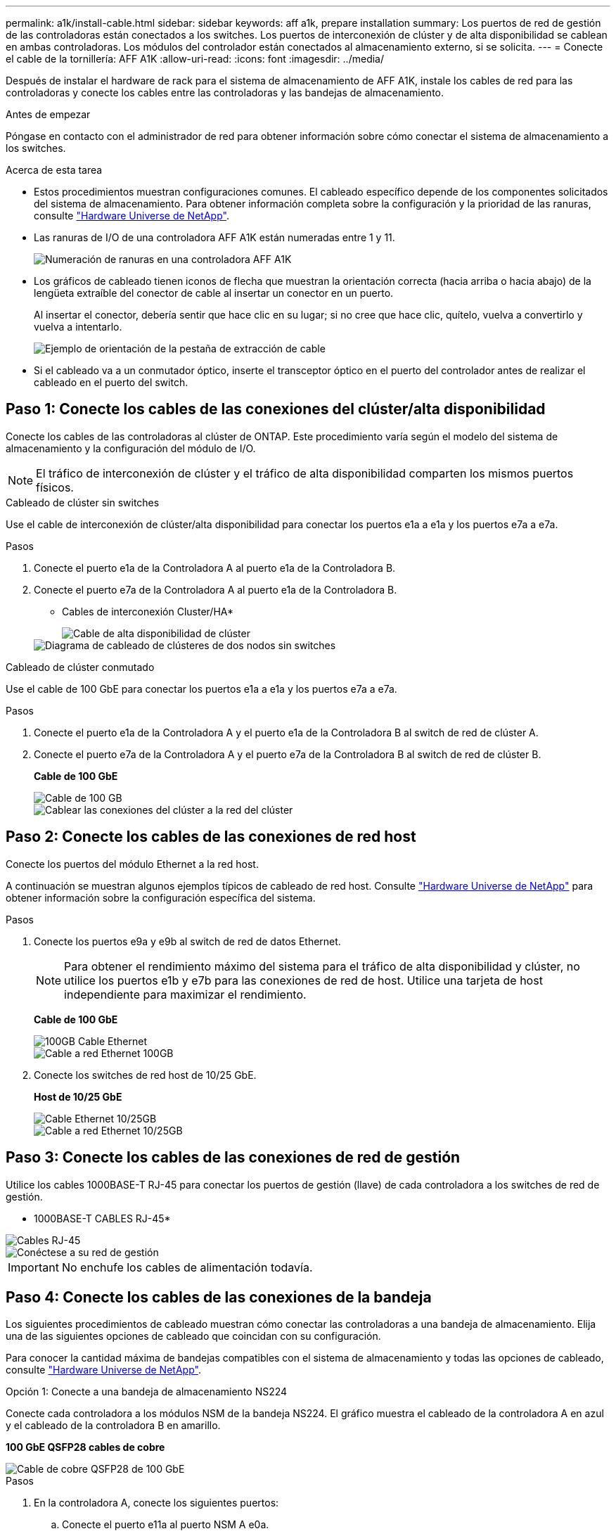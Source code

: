 ---
permalink: a1k/install-cable.html 
sidebar: sidebar 
keywords: aff a1k, prepare installation 
summary: Los puertos de red de gestión de las controladoras están conectados a los switches. Los puertos de interconexión de clúster y de alta disponibilidad se cablean en ambas controladoras. Los módulos del controlador están conectados al almacenamiento externo, si se solicita. 
---
= Conecte el cable de la tornillería: AFF A1K
:allow-uri-read: 
:icons: font
:imagesdir: ../media/


[role="lead"]
Después de instalar el hardware de rack para el sistema de almacenamiento de AFF A1K, instale los cables de red para las controladoras y conecte los cables entre las controladoras y las bandejas de almacenamiento.

.Antes de empezar
Póngase en contacto con el administrador de red para obtener información sobre cómo conectar el sistema de almacenamiento a los switches.

.Acerca de esta tarea
* Estos procedimientos muestran configuraciones comunes. El cableado específico depende de los componentes solicitados del sistema de almacenamiento. Para obtener información completa sobre la configuración y la prioridad de las ranuras, consulte link:https://hwu.netapp.com["Hardware Universe de NetApp"^].
* Las ranuras de I/O de una controladora AFF A1K están numeradas entre 1 y 11.
+
image::../media/drw_a1K_back_slots_labeled_ieops-2162.svg[Numeración de ranuras en una controladora AFF A1K]

* Los gráficos de cableado tienen iconos de flecha que muestran la orientación correcta (hacia arriba o hacia abajo) de la lengüeta extraíble del conector de cable al insertar un conector en un puerto.
+
Al insertar el conector, debería sentir que hace clic en su lugar; si no cree que hace clic, quítelo, vuelva a convertirlo y vuelva a intentarlo.

+
image::../media/drw_cable_pull_tab_direction_ieops-1699.svg[Ejemplo de orientación de la pestaña de extracción de cable]

* Si el cableado va a un conmutador óptico, inserte el transceptor óptico en el puerto del controlador antes de realizar el cableado en el puerto del switch.




== Paso 1: Conecte los cables de las conexiones del clúster/alta disponibilidad

Conecte los cables de las controladoras al clúster de ONTAP. Este procedimiento varía según el modelo del sistema de almacenamiento y la configuración del módulo de I/O.


NOTE: El tráfico de interconexión de clúster y el tráfico de alta disponibilidad comparten los mismos puertos físicos.

[role="tabbed-block"]
====
.Cableado de clúster sin switches
--
Use el cable de interconexión de clúster/alta disponibilidad para conectar los puertos e1a a e1a y los puertos e7a a e7a.

.Pasos
. Conecte el puerto e1a de la Controladora A al puerto e1a de la Controladora B.
. Conecte el puerto e7a de la Controladora A al puerto e1a de la Controladora B.
+
* Cables de interconexión Cluster/HA*

+
image::../media/oie_cable_25Gb_Ethernet_SFP28_ieops-1069.png[Cable de alta disponibilidad de clúster]

+
image::../media/drw_a1k_tnsc_cluster_cabling_ieops-1648.svg[Diagrama de cableado de clústeres de dos nodos sin switches]



--
.Cableado de clúster conmutado
--
Use el cable de 100 GbE para conectar los puertos e1a a e1a y los puertos e7a a e7a.

.Pasos
. Conecte el puerto e1a de la Controladora A y el puerto e1a de la Controladora B al switch de red de clúster A.
. Conecte el puerto e7a de la Controladora A y el puerto e7a de la Controladora B al switch de red de clúster B.
+
*Cable de 100 GbE*

+
image::../media/oie_cable100_gbe_qsfp28.png[Cable de 100 GB]

+
image::../media/drw_a1k_switched_cluster_cabling_ieops-1652.svg[Cablear las conexiones del clúster a la red del clúster]



--
====


== Paso 2: Conecte los cables de las conexiones de red host

Conecte los puertos del módulo Ethernet a la red host.

A continuación se muestran algunos ejemplos típicos de cableado de red host. Consulte link:https://hwu.netapp.com["Hardware Universe de NetApp"^] para obtener información sobre la configuración específica del sistema.

.Pasos
. Conecte los puertos e9a y e9b al switch de red de datos Ethernet.
+

NOTE: Para obtener el rendimiento máximo del sistema para el tráfico de alta disponibilidad y clúster, no utilice los puertos e1b y e7b para las conexiones de red de host. Utilice una tarjeta de host independiente para maximizar el rendimiento.

+
*Cable de 100 GbE*

+
image::../media/oie_cable_sfp_gbe_copper.png[100GB Cable Ethernet]

+
image::../media/drw_a1k_network_cabling1_ieops-1649.svg[Cable a red Ethernet 100GB]

. Conecte los switches de red host de 10/25 GbE.
+
*Host de 10/25 GbE*

+
image::../media/oie_cable_sfp_gbe_copper.png[Cable Ethernet 10/25GB]

+
image::../media/drw_a1k_network_cabling2_ieops-1650.svg[Cable a red Ethernet 10/25GB]





== Paso 3: Conecte los cables de las conexiones de red de gestión

Utilice los cables 1000BASE-T RJ-45 para conectar los puertos de gestión (llave) de cada controladora a los switches de red de gestión.

* 1000BASE-T CABLES RJ-45*

image::../media/oie_cable_rj45.png[Cables RJ-45]

image::../media/drw_a1k_management_connection_ieops-1651.svg[Conéctese a su red de gestión]


IMPORTANT: No enchufe los cables de alimentación todavía.



== Paso 4: Conecte los cables de las conexiones de la bandeja

Los siguientes procedimientos de cableado muestran cómo conectar las controladoras a una bandeja de almacenamiento. Elija una de las siguientes opciones de cableado que coincidan con su configuración.

Para conocer la cantidad máxima de bandejas compatibles con el sistema de almacenamiento y todas las opciones de cableado, consulte link:https://hwu.netapp.com["Hardware Universe de NetApp"^].

[role="tabbed-block"]
====
.Opción 1: Conecte a una bandeja de almacenamiento NS224
--
Conecte cada controladora a los módulos NSM de la bandeja NS224. El gráfico muestra el cableado de la controladora A en azul y el cableado de la controladora B en amarillo.

*100 GbE QSFP28 cables de cobre*

image::../media/oie_cable100_gbe_qsfp28.png[Cable de cobre QSFP28 de 100 GbE]

.Pasos
. En la controladora A, conecte los siguientes puertos:
+
.. Conecte el puerto e11a al puerto NSM A e0a.
.. Conecte el puerto e11b al puerto NSM B e0b.
+
image:../media/drw_a1k_1shelf_cabling_a_ieops-1703.svg["Controladora A e11a y e11b a una única bandeja NS224"]



. En la controladora B, conecte los siguientes puertos:
+
.. Conecte el puerto e11a al puerto NSM B e0a.
.. Conecte el puerto e11b al puerto NSM A e0b.
+
image:../media/drw_a1k_1shelf_cabling_b_ieops-1704.svg["Conecte el cable de los puertos e11a y e11b de la controladora B a una sola bandeja NS224"]





--
.Opción 2: Conéctese a dos bandejas de almacenamiento NS224
--
Conecte cada controladora a los módulos NSM de ambas bandejas NS224. El gráfico muestra el cableado de la controladora A en azul y el cableado de la controladora B en amarillo.

*100 GbE QSFP28 cables de cobre*

image::../media/oie_cable100_gbe_qsfp28.png[Cable de cobre QSFP28 de 100 GbE]

.Pasos
. En la controladora A, conecte los siguientes puertos:
+
.. Conecte el puerto e11a a el puerto e0a de NSM A de la bandeja 1.
.. Conecte el puerto e11b al puerto e0b NSM B de la bandeja 2.
.. Conecte el puerto E10A a el puerto e0a de NSM A de la bandeja 2.
.. Conecte el puerto e10b a el puerto e0b de NSM A de la bandeja 1.
+
image:../media/drw_a1k_2shelf_cabling_a_ieops-1705.svg["Conexiones de controladora a bandeja para la controladora A"]



. En la controladora B, conecte los siguientes puertos:
+
.. Conecte el puerto e11a al puerto e0a NSM B de la bandeja 1.
.. Conecte el puerto e11b a el puerto e0b de NSM A de la bandeja 2.
.. Conecte el puerto E10A al puerto e0a NSM B de la bandeja 2.
.. Conecte el puerto e10b a el puerto e0b de NSM A de la bandeja 1.
+
image:../media/drw_a1k_2shelf_cabling_b_ieops-1706.svg["Conexiones de controladora a bandeja para la controladora B"]





--
====
.El futuro
Después de cablear el hardware de su sistema AFF A1K, ustedlink:install-power-hardware.html["Encienda el sistema de almacenamiento de AFF A1K"].
